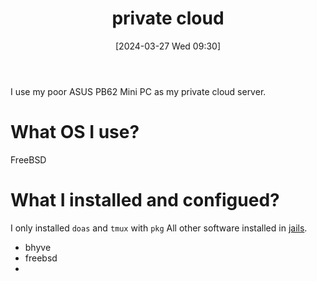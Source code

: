 #+title:      private cloud
#+date:       [2024-03-27 Wed 09:30]
#+filetags:   :infrastructure:
#+identifier: 20240327T093028

I use my poor ASUS PB62 Mini PC as my private cloud server.

* What OS I use?
FreeBSD

* What I installed and configued?
I only installed =doas= and =tmux= with =pkg=
All other software installed in [[denote:20240916T194730][jails]].

- bhyve
- freebsd
- 
